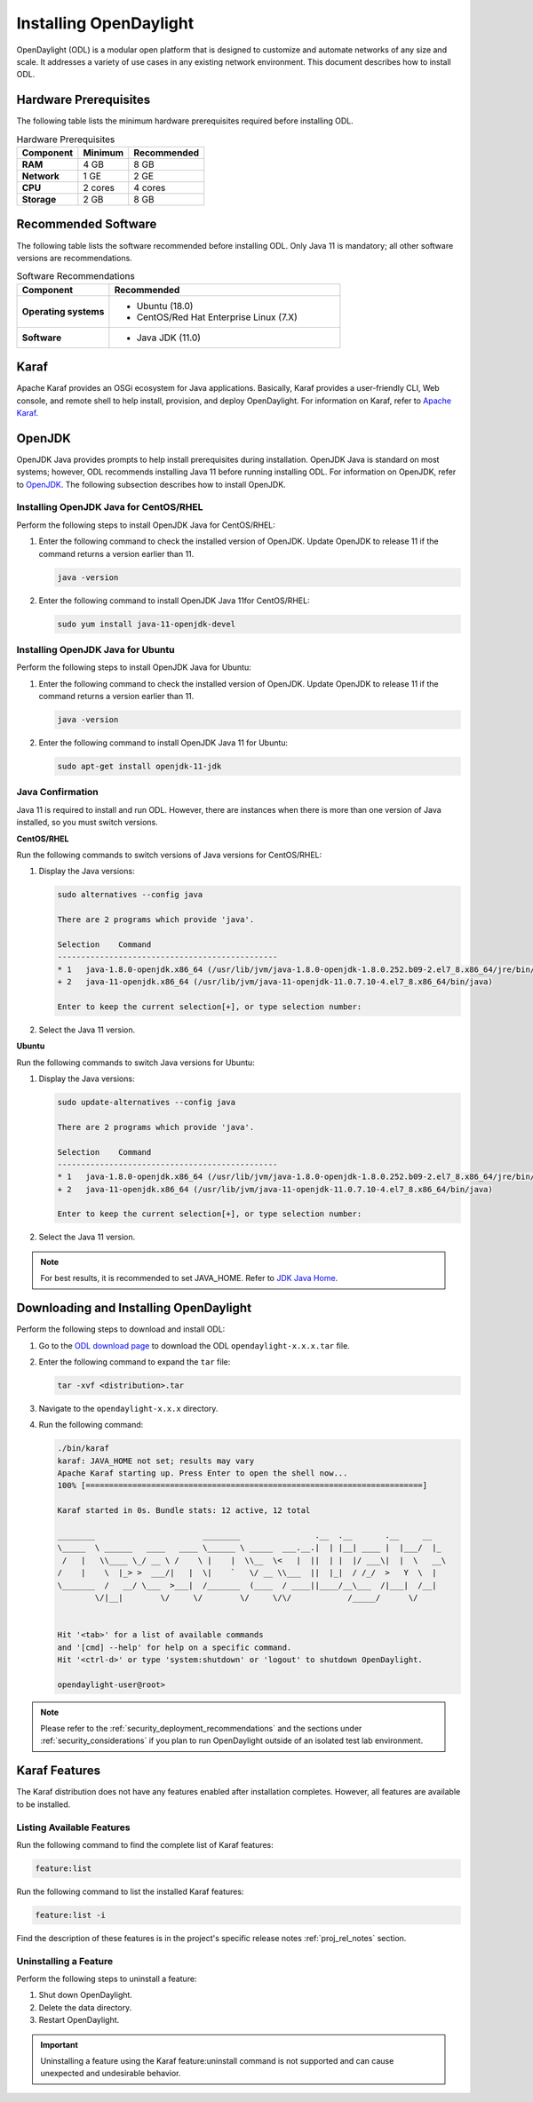 .. _install_odl:

***********************
Installing OpenDaylight
***********************

OpenDaylight (ODL) is a modular open platform that is designed to customize and automate networks
of any size and scale. It addresses a variety of use cases in any existing network environment.
This document describes how to install ODL.

Hardware Prerequisites
^^^^^^^^^^^^^^^^^^^^^^

The following table lists the minimum hardware prerequisites required before installing ODL.

.. list-table:: Hardware Prerequisites
   :widths: auto
   :header-rows: 1

   * - **Component**
     - **Minimum**
     - **Recommended**
   * - **RAM**
     - 4 GB
     - 8 GB
   * - **Network**
     - 1 GE
     - 2 GE
   * - **CPU**
     - 2 cores
     - 4 cores
   * - **Storage**
     - 2 GB
     - 8 GB

Recommended Software
^^^^^^^^^^^^^^^^^^^^

The following table lists the software recommended before installing ODL.
Only Java 11 is mandatory; all other software versions are recommendations.

.. list-table:: Software Recommendations
   :widths: 20 50
   :header-rows: 1

   * - **Component**
     - **Recommended**
   * - **Operating systems**
     - * Ubuntu (18.0)
       * CentOS/Red Hat Enterprise Linux (7.X)
   * - **Software**
     - * Java JDK (11.0)

Karaf
^^^^^

Apache Karaf provides an OSGi ecosystem for Java applications. Basically,
Karaf provides a user-friendly CLI, Web console, and remote shell to help
install, provision, and deploy OpenDaylight. For information on Karaf, refer to
`Apache Karaf <https://karaf.apache.org>`_.

OpenJDK
^^^^^^^

OpenJDK Java provides prompts to help install prerequisites during
installation. OpenJDK Java is standard on most systems; however,
ODL recommends installing Java 11 before running installing ODL.
For information on OpenJDK, refer to `OpenJDK <https://openjdk.java.net>`_.
The following subsection describes how to install OpenJDK.

Installing OpenJDK Java for CentOS/RHEL
~~~~~~~~~~~~~~~~~~~~~~~~~~~~~~~~~~~~~~~

Perform the following steps to install OpenJDK Java for CentOS/RHEL:

#. Enter the following command to check the installed version of OpenJDK.
   Update OpenJDK to release 11 if the command returns a version earlier than 11.

   .. code-block:: none

      java -version

#. Enter the following command to install OpenJDK Java 11for CentOS/RHEL:

   .. code-block:: none

      sudo yum install java-11-openjdk-devel

Installing OpenJDK Java for Ubuntu
~~~~~~~~~~~~~~~~~~~~~~~~~~~~~~~~~~

Perform the following steps to install OpenJDK Java for Ubuntu:

#. Enter the following command to check the installed version of OpenJDK. Update
   OpenJDK to release 11 if the command returns a version earlier than 11.

   .. code-block:: none

      java -version


#. Enter the following command to install OpenJDK Java 11 for Ubuntu:

   .. code-block:: none

      sudo apt-get install openjdk-11-jdk

Java Confirmation
~~~~~~~~~~~~~~~~~

Java 11 is required to install and run ODL. However, there are instances when
there is more than one version of Java installed, so you must switch versions.

**CentOS/RHEL**

Run the following commands to switch versions of Java versions for CentOS/RHEL:

#. Display the Java versions:

   .. code-block:: none

      sudo alternatives --config java

      There are 2 programs which provide 'java'.

      Selection    Command
      -----------------------------------------------
      * 1   java-1.8.0-openjdk.x86_64 (/usr/lib/jvm/java-1.8.0-openjdk-1.8.0.252.b09-2.el7_8.x86_64/jre/bin/java)
      + 2   java-11-openjdk.x86_64 (/usr/lib/jvm/java-11-openjdk-11.0.7.10-4.el7_8.x86_64/bin/java)

      Enter to keep the current selection[+], or type selection number:

#. Select the Java 11 version.

**Ubuntu**

Run the following commands to switch Java versions for Ubuntu:

#. Display the Java versions:

   .. code-block:: none

      sudo update-alternatives --config java

      There are 2 programs which provide 'java'.

      Selection    Command
      -----------------------------------------------
      * 1   java-1.8.0-openjdk.x86_64 (/usr/lib/jvm/java-1.8.0-openjdk-1.8.0.252.b09-2.el7_8.x86_64/jre/bin/java)
      + 2   java-11-openjdk.x86_64 (/usr/lib/jvm/java-11-openjdk-11.0.7.10-4.el7_8.x86_64/bin/java)

      Enter to keep the current selection[+], or type selection number:

#. Select the Java 11 version.

.. note:: For best results, it is recommended to set JAVA_HOME. Refer to
          `JDK Java Home <https://docs.oracle.com/cd/E19182-01/820-7851/inst_cli_jdk_javahome_t/>`_.

Downloading and Installing OpenDaylight
^^^^^^^^^^^^^^^^^^^^^^^^^^^^^^^^^^^^^^^

Perform the following steps to download and install ODL:

#. Go to the `ODL download page <http://www.opendaylight.org/software/downloads>`_
   to download the ODL ``opendaylight-x.x.x.tar`` file.

#. Enter the following command to expand the ``tar`` file:

   .. code-block:: none

      tar -xvf <distribution>.tar

#. Navigate to the ``opendaylight-x.x.x`` directory.

#. Run the following command:

   .. code-block:: none

      ./bin/karaf
      karaf: JAVA_HOME not set; results may vary
      Apache Karaf starting up. Press Enter to open the shell now...
      100% [========================================================================]

      Karaf started in 0s. Bundle stats: 12 active, 12 total

      ________                       ________                .__  .__       .__     __
      \_____  \ ______   ____   ____ \______ \ _____  ___.__.|  | |__| ____ |  |___/  |_
       /   |   \\____ \_/ __ \ /    \ |    |  \\__  \<   |  ||  | |  |/ ___\|  |  \   __\
      /    |    \  |_> >  ___/|   |  \|    `   \/ __ \\___  ||  |_|  / /_/  >   Y  \  |
      \_______  /   __/ \___  >___|  /_______  (____  / ____||____/__\___  /|___|  /__|
              \/|__|        \/     \/        \/     \/\/            /_____/      \/


      Hit '<tab>' for a list of available commands
      and '[cmd] --help' for help on a specific command.
      Hit '<ctrl-d>' or type 'system:shutdown' or 'logout' to shutdown OpenDaylight.

      opendaylight-user@root>


.. note:: Please refer to the :ref:`security_deployment_recommendations`
          and the  sections under :ref:`security_considerations` if you plan
          to run OpenDaylight outside of an isolated test lab environment.

Karaf Features
^^^^^^^^^^^^^^

The Karaf distribution does not have any features enabled after installation completes.
However, all features are available to be installed.

Listing Available Features
~~~~~~~~~~~~~~~~~~~~~~~~~~

Run the following command to find the complete list of Karaf features:

.. code-block:: none

   feature:list

Run the following command to list the installed Karaf features:

.. code-block:: none

   feature:list -i

Find the description of these features is in the project's specific
release notes :ref:`proj_rel_notes` section.


Uninstalling a Feature
~~~~~~~~~~~~~~~~~~~~~~

Perform the following steps to uninstall a feature:

#. Shut down OpenDaylight.
#. Delete the data directory.
#. Restart OpenDaylight.

.. important:: Uninstalling a feature using the Karaf feature:uninstall command
   is not supported and can cause unexpected and undesirable behavior.

